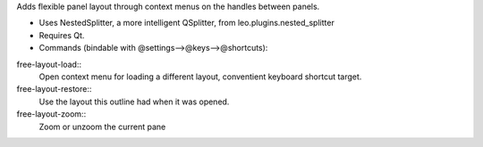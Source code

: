 Adds flexible panel layout through context menus on the handles between panels.

* Uses NestedSplitter, a more intelligent QSplitter, from leo.plugins.nested_splitter
* Requires Qt.
* Commands (bindable with @settings-->@keys-->@shortcuts):

free-layout-load::
  Open context menu for loading a different layout, conventient keyboard shortcut target.

free-layout-restore::
  Use the layout this outline had when it was opened.

free-layout-zoom::
  Zoom or unzoom the current pane
